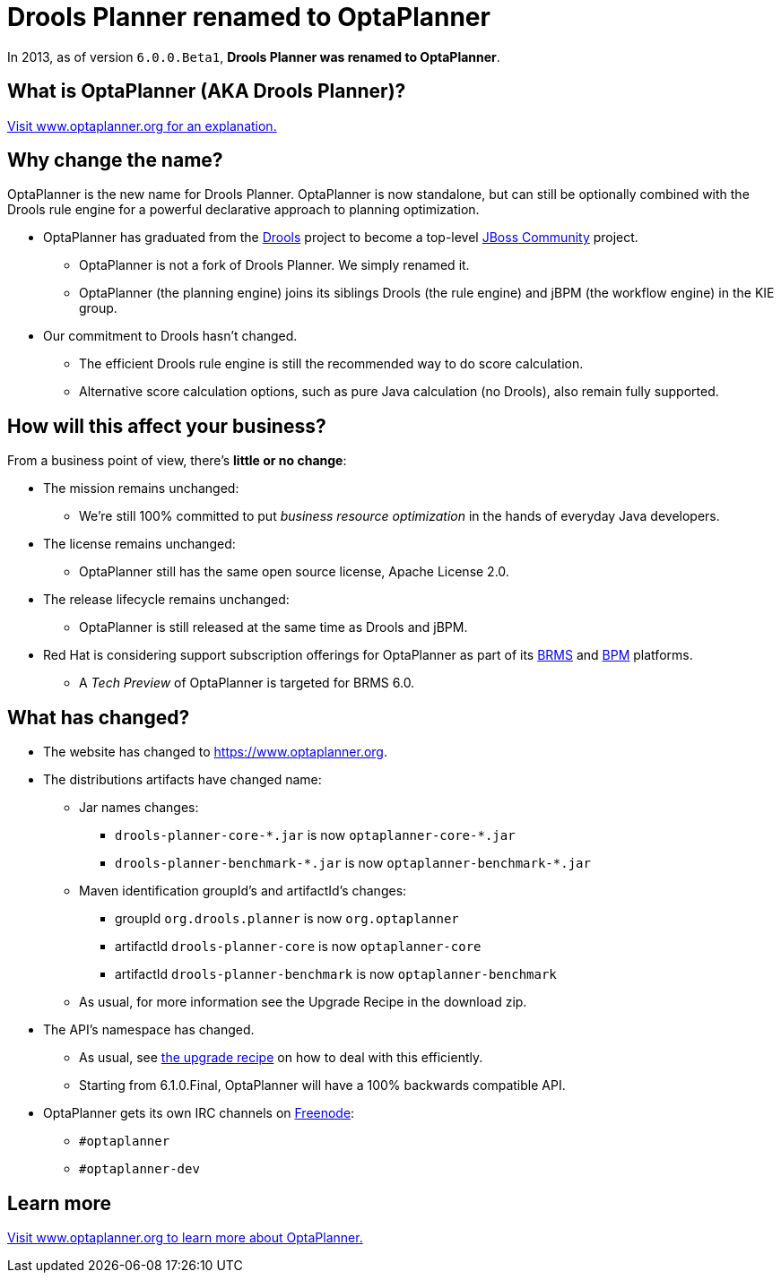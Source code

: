 = Drools Planner renamed to OptaPlanner
:jbake-type: normalBase
:jbake-description: OptaPlanner is the new name for Drools Planner.
:showtitle:

In 2013, as of version `6.0.0.Beta1`, *Drools Planner was renamed to OptaPlanner*.

== What is OptaPlanner (AKA Drools Planner)?

https://www.optaplanner.org[Visit www.optaplanner.org for an explanation.]

== Why change the name?

OptaPlanner is the new name for Drools Planner.
OptaPlanner is now standalone, but can still be optionally combined with the Drools rule engine for a powerful declarative approach to planning optimization.

* OptaPlanner has graduated from the https://www.drools.org[Drools] project to become a top-level https://www.jboss.org/[JBoss Community] project.

** OptaPlanner is not a fork of Drools Planner.
   We simply renamed it.

** OptaPlanner (the planning engine) joins its siblings Drools (the rule engine) and jBPM (the workflow engine) in the KIE group.

* Our commitment to Drools hasn't changed.

** The efficient Drools rule engine is still the recommended way to do score calculation.

** Alternative score calculation options, such as pure Java calculation (no Drools), also remain fully supported.

== How will this affect your business?

From a business point of view, there's *little or no change*:

* The mission remains unchanged:

** We're still 100% committed to put _business resource optimization_ in the hands of everyday Java developers.

* The license remains unchanged:

** OptaPlanner still has the same open source license, Apache License 2.0.

* The release lifecycle remains unchanged:

** OptaPlanner is still released at the same time as Drools and jBPM.

* Red Hat is considering support subscription offerings for OptaPlanner as part of its https://www.redhat.com/en/technologies/jboss-middleware/business-rules[BRMS] and
https://www.redhat.com/en/technologies/jboss-middleware/bpm[BPM] platforms.

** A _Tech Preview_ of OptaPlanner is targeted for BRMS 6.0.

== What has changed?

* The website has changed to https://www.optaplanner.org[https://www.optaplanner.org].

* The distributions artifacts have changed name:

** Jar names changes:

*** `+drools-planner-core-*.jar+` is now `+optaplanner-core-*.jar+`

*** `+drools-planner-benchmark-*.jar+` is now `+optaplanner-benchmark-*.jar+`

** Maven identification groupId's and artifactId's changes:

*** groupId `org.drools.planner` is now `org.optaplanner`

*** artifactId `drools-planner-core` is now `optaplanner-core`

*** artifactId `drools-planner-benchmark` is now `optaplanner-benchmark`

** As usual, for more information see the Upgrade Recipe in the download zip.

* The API's namespace has changed.

** As usual, see link:../download/upgradeRecipe/[the upgrade recipe] on how to deal with this efficiently.

** Starting from 6.1.0.Final, OptaPlanner will have a 100% backwards compatible API.

* OptaPlanner gets its own IRC channels on http://freenode.net/[Freenode]:

** `#optaplanner`

** `#optaplanner-dev`

== Learn more

https://www.optaplanner.org[Visit www.optaplanner.org to learn more about OptaPlanner.]
